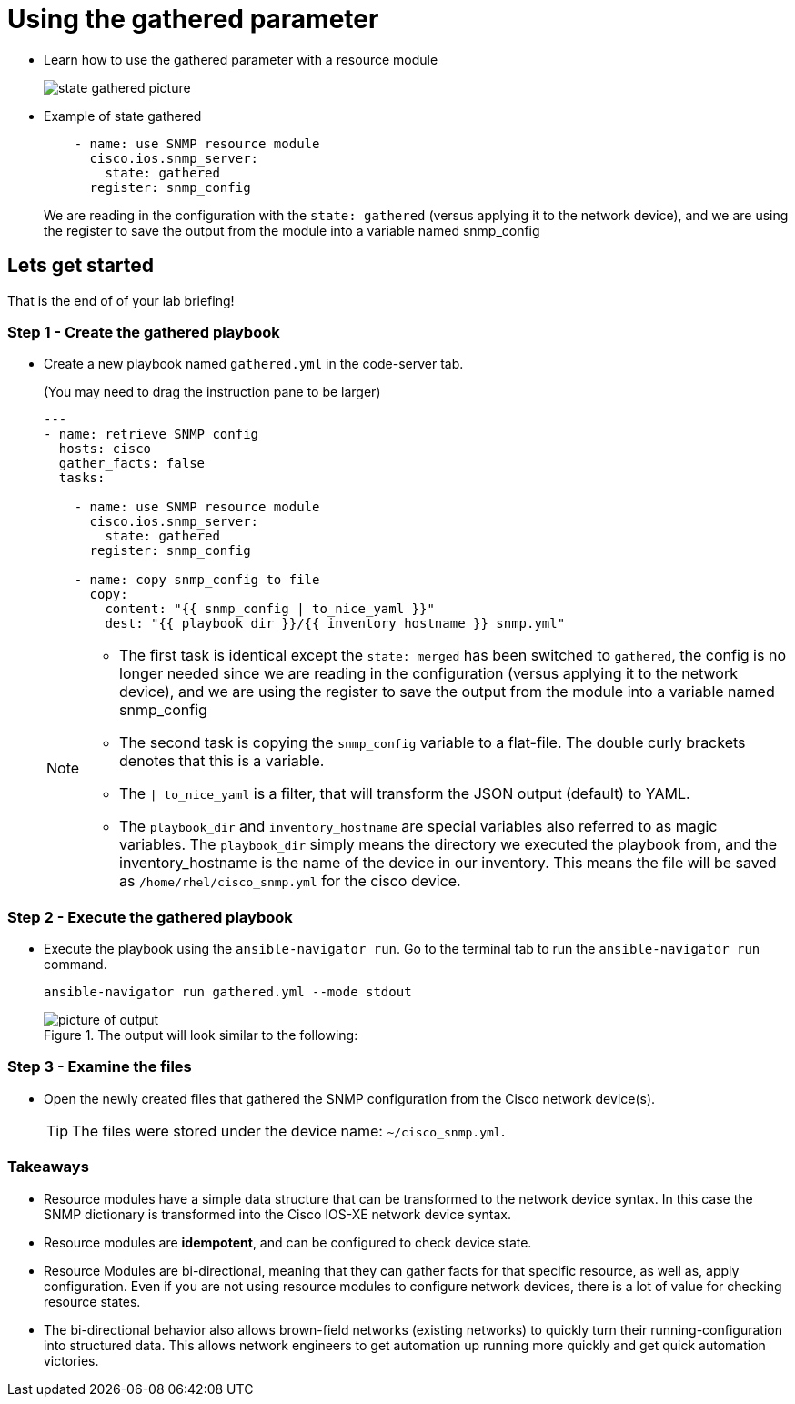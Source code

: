 
= Using the gathered parameter

* Learn how to use the gathered parameter with a resource module
+
image::https://github.com/IPvSean/pictures_for_github/blob/master/gathered_note.png?raw=true[state gathered picture]

* Example of state gathered
+
[source,yaml]
----
    - name: use SNMP resource module
      cisco.ios.snmp_server:
        state: gathered
      register: snmp_config
----
+
We are reading in the configuration with the `state: gathered` (versus applying it to the network device), and we are using the register to save the output from the module into a variable named snmp_config

== Lets get started

That is the end of of your lab briefing!

// Once the lab is setup you can click the Green start button image:https://github.com/IPvSean/pictures_for_github/blob/master/start_button.png?raw=true[start button,100,align="left"] in the bottom right corner of this window.

=== Step 1 - Create the gathered playbook

* Create a new playbook named `gathered.yml` in the code-server tab.
+
(You may need to drag the instruction pane to be larger)
+
[source,yaml]
----
---
- name: retrieve SNMP config
  hosts: cisco
  gather_facts: false
  tasks:

    - name: use SNMP resource module
      cisco.ios.snmp_server:
        state: gathered
      register: snmp_config

    - name: copy snmp_config to file
      copy:
        content: "{{ snmp_config | to_nice_yaml }}"
        dest: "{{ playbook_dir }}/{{ inventory_hostname }}_snmp.yml"
----

+
[NOTE]
====
* The first task is identical except the `state: merged` has been switched to `gathered`, the config is no longer needed since we are reading in the configuration (versus applying it to the network device), and we are using the register to save the output from the module into a variable named snmp_config

* The second task is copying the `snmp_config` variable to a flat-file. The double curly brackets denotes that this is a variable.

* The `| to_nice_yaml` is a filter, that will transform the JSON output (default) to YAML.

* The `playbook_dir` and `inventory_hostname` are special variables also referred to as magic variables. The `playbook_dir` simply means the directory we executed the playbook from, and the inventory_hostname is the name of the device in our inventory. This means the file will be saved as `/home/rhel/cisco_snmp.yml` for the cisco device.
====

=== Step 2 - Execute the gathered playbook

* Execute the playbook using the `ansible-navigator run`.  Go to the terminal tab to run the `ansible-navigator run` command.
+
[source,bash]
----
ansible-navigator run gathered.yml --mode stdout
----
+
.The output will look similar to the following:
image::https://github.com/IPvSean/pictures_for_github/blob/master/gathered_output.png?raw=true[picture of output]

=== Step 3 - Examine the files

* Open the newly created files that gathered the SNMP configuration from the Cisco network device(s).
+
TIP: The files were stored under the device name: `~/cisco_snmp.yml`.

=== Takeaways

* Resource modules have a simple data structure that can be transformed to the network device syntax. In this case the SNMP dictionary is transformed into the Cisco IOS-XE network device syntax.
* Resource modules are *idempotent*, and can be configured to check device state.
* Resource Modules are bi-directional, meaning that they can gather facts for that specific resource, as well as, apply configuration. Even if you are not using resource modules to configure network devices, there is a lot of value for checking resource states.
* The bi-directional behavior also allows brown-field networks (existing networks) to quickly turn their running-configuration into structured data. This allows network engineers to get automation up running more quickly and get quick automation victories.
